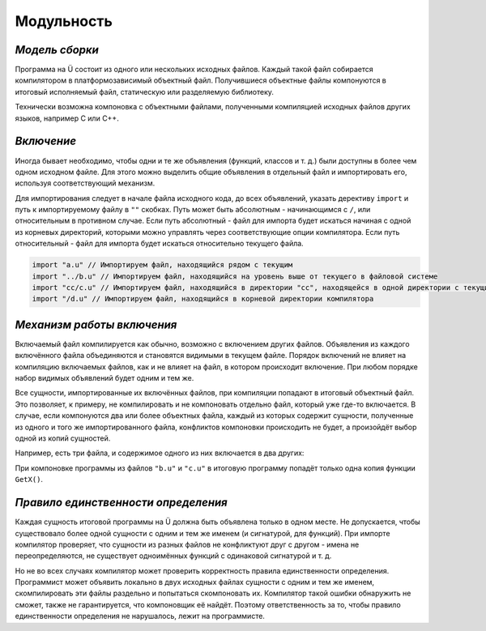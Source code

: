 Модульность
===========

***************
*Модель сборки*
***************

Программа на Ü состоит из одного или нескольких исходных файлов. Каждый такой файл собирается компилятором в платформозависимый объектный файл.
Получившиеся объектные файлы компонуются в итоговый исполняемый файл, статическую или разделяемую библиотеку.

Технически возможна компоновка с объектными файлами, полученными компиляцией исходных файлов других языков, например C или C++.


***********
*Включение*
***********

Иногда бывает необходимо, чтобы одни и те же объявления (функций, классов и т. д.) были доступны в более чем одном исходном файле.
Для этого можно выделить общие объявления в отдельный файл и импортировать его, используя соответствующий механизм.

Для импортирования следует в начале файла исходного кода, до всех объявлений, указать дерективу ``import`` и путь к импортируемому файлу в ``""`` скобках.
Путь может быть абсолютным - начинающимся с ``/``, или относительным в противном случае.
Если путь абсолютный - файл для импорта будет искаться начиная с одной из корневых директорий, которыми можно управлять через соответствующие опции компилятора.
Если путь относительный - файл для импорта будет искаться относительно текущего файла.

.. code-block:: u_spr

   import "a.u" // Импортируем файл, находящийся рядом с текущим
   import "../b.u" // Импортируем файл, находящийся на уровень выше от текущего в файловой системе
   import "cc/c.u" // Импортируем файл, находящийся в директории "cc", находящейся в одной директории с текущим файлом
   import "/d.u" // Импортируем файл, находящийся в корневой директории компилятора

***************************
*Механизм работы включения*
***************************

Включаемый файл компилируется как обычно, возможно с включением других файлов. Объявления из каждого включённого файла объединяются и становятся видимыми в текущем файле.
Порядок включений не влияет на компиляцию включаемых файлов, как и не влияет на файл, в котором происходит включение. При любом порядке набор видимых объявлений будет одним и тем же.

Все сущности, импортированные их включённых файлов, при компиляции попадают в итоговый объектный файл.
Это позволяет, к примеру, не компилировать и не компоновать отдельно файл, который уже где-то включается.
В случае, если компонуются два или более объектных файла, каждый из которых содержит сущности, полученные из одного и того же импортированного файла, конфликтов компоновки происходить не будет, а произойдёт выбор одной из копий сущностей.

Например, есть три файла, и содержимое одного из них включается в два других:

.. code-block:: u_spr
  :caption: a.u

   fn GetX() : i32 { return 42; }

.. code-block:: u_spr
  :caption: b.u

   import "a.u"

.. code-block:: u_spr
  :caption: c.u

   import "a.u"

При компоновке программы из файлов ``"b.u"`` и ``"c.u"`` в итоговую программу попадёт только одна копия функции ``GetX()``.

************************************
*Правило единственности определения*
************************************

Каждая сущность итоговой программы на Ü должна быть объявлена только в одном месте.
Не допускается, чтобы существовало более одной сущности с одним и тем же именем (и сигнатурой, для функций).
При импорте компилятор проверяет, что сущности из разных файлов не конфликтуют друг с другом - имена не переопределяются, не существует одноимённых функций с одинаковой сигнатурой и т. д.

Но не во всех случаях компилятор может проверить корректность правила единственности определения.
Программист может объявить локально в двух исходных файлах сущности с одним и тем же именем, скомпилировать эти файлы раздельно и попытаться скомпоновать их.
Компилятор такой ошибки обнаружить не сможет, также не гарантируется, что компоновщик её найдёт.
Поэтому ответственность за то, чтобы правило единственности определения не нарушалось, лежит на программисте.
